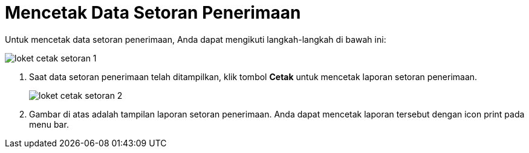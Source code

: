= Mencetak Data Setoran Penerimaan

Untuk mencetak data setoran penerimaan, Anda dapat mengikuti langkah-langkah di bawah ini:

image::../images-loket/loket-cetak-setoran-1.png[align="center"]

1. Saat data setoran penerimaan telah ditampilkan, klik tombol *Cetak* untuk mencetak  laporan setoran penerimaan.
+
image::../images-loket/loket-cetak-setoran-2.png[align="center"]
2. Gambar di atas adalah tampilan laporan setoran penerimaan. Anda dapat mencetak laporan tersebut dengan icon print pada menu bar.
